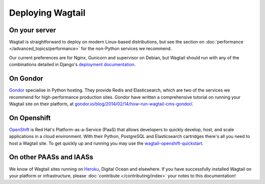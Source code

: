 Deploying Wagtail
-----------------

On your server
~~~~~~~~~~~~~~

Wagtail is straightforward to deploy on modern Linux-based distributions, but see the section on :doc:`performance </advanced_topics/performance>` for the non-Python services we recommend.

Our current preferences are for Nginx, Gunicorn and supervisor on Debian, but Wagtail should run with any of the combinations detailed in Django's `deployment documentation <https://docs.djangoproject.com/en/dev/howto/deployment/>`_.

On Gondor
~~~~~~~~~

`Gondor <https://gondor.io/>`_ specialise in Python hosting. They provide Redis and Elasticsearch, which are two of the services we recommend for high-performance production sites. Gondor have written a comprehensive tutorial on running your Wagtail site on their platform, at `gondor.io/blog/2014/02/14/how-run-wagtail-cms-gondor/ <https://gondor.io/blog/2014/02/14/how-run-wagtail-cms-gondor/>`_.

On Openshift
~~~~~~~~~~~~

`OpenShift <https://www.openshift.com/>`_ is Red Hat's Platform-as-a-Service (PaaS) that allows developers to quickly develop, host, and scale applications in a cloud environment. With their Python, PostgreSQL and Elasticsearch cartridges there's all you need to host a Wagtail site. To get quickly up and running you may use the `wagtail-openshift-quickstart <https://github.com/texperience/wagtail-openshift-quickstart>`_.

On other PAASs and IAASs
~~~~~~~~~~~~~~~~~~~~~~~~

We know of Wagtail sites running on `Heroku <http://spapas.github.io/2014/02/13/wagtail-tutorial/>`_, Digital Ocean and elsewhere. If you have successfully installed Wagtail on your platform or infrastructure, please :doc:`contribute </contributing/index>` your notes to this documentation!
